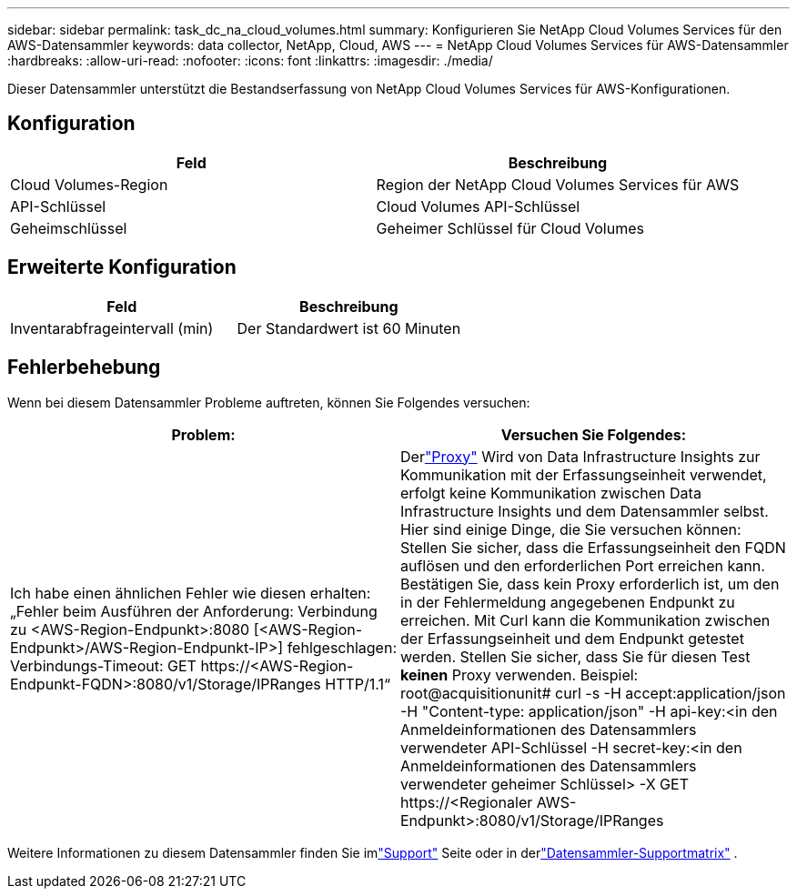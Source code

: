 ---
sidebar: sidebar 
permalink: task_dc_na_cloud_volumes.html 
summary: Konfigurieren Sie NetApp Cloud Volumes Services für den AWS-Datensammler 
keywords: data collector, NetApp, Cloud, AWS 
---
= NetApp Cloud Volumes Services für AWS-Datensammler
:hardbreaks:
:allow-uri-read: 
:nofooter: 
:icons: font
:linkattrs: 
:imagesdir: ./media/


[role="lead"]
Dieser Datensammler unterstützt die Bestandserfassung von NetApp Cloud Volumes Services für AWS-Konfigurationen.



== Konfiguration

[cols="2*"]
|===
| Feld | Beschreibung 


| Cloud Volumes-Region | Region der NetApp Cloud Volumes Services für AWS 


| API-Schlüssel | Cloud Volumes API-Schlüssel 


| Geheimschlüssel | Geheimer Schlüssel für Cloud Volumes 
|===


== Erweiterte Konfiguration

[cols="2*"]
|===
| Feld | Beschreibung 


| Inventarabfrageintervall (min) | Der Standardwert ist 60 Minuten 
|===


== Fehlerbehebung

Wenn bei diesem Datensammler Probleme auftreten, können Sie Folgendes versuchen:

[cols="2*"]
|===
| Problem: | Versuchen Sie Folgendes: 


| Ich habe einen ähnlichen Fehler wie diesen erhalten: „Fehler beim Ausführen der Anforderung: Verbindung zu <AWS-Region-Endpunkt>:8080 [<AWS-Region-Endpunkt>/AWS-Region-Endpunkt-IP>] fehlgeschlagen: Verbindungs-Timeout: GET \https://<AWS-Region-Endpunkt-FQDN>:8080/v1/Storage/IPRanges HTTP/1.1“ | Derlink:task_configure_acquisition_unit.html#proxy-configuration-2["Proxy"] Wird von Data Infrastructure Insights zur Kommunikation mit der Erfassungseinheit verwendet, erfolgt keine Kommunikation zwischen Data Infrastructure Insights und dem Datensammler selbst.  Hier sind einige Dinge, die Sie versuchen können: Stellen Sie sicher, dass die Erfassungseinheit den FQDN auflösen und den erforderlichen Port erreichen kann.  Bestätigen Sie, dass kein Proxy erforderlich ist, um den in der Fehlermeldung angegebenen Endpunkt zu erreichen.  Mit Curl kann die Kommunikation zwischen der Erfassungseinheit und dem Endpunkt getestet werden.  Stellen Sie sicher, dass Sie für diesen Test *keinen* Proxy verwenden.  Beispiel: root@acquisitionunit# curl -s -H accept:application/json -H "Content-type: application/json" -H api-key:<in den Anmeldeinformationen des Datensammlers verwendeter API-Schlüssel -H secret-key:<in den Anmeldeinformationen des Datensammlers verwendeter geheimer Schlüssel> -X GET \https://<Regionaler AWS-Endpunkt>:8080/v1/Storage/IPRanges 
|===
Weitere Informationen zu diesem Datensammler finden Sie imlink:concept_requesting_support.html["Support"] Seite oder in derlink:reference_data_collector_support_matrix.html["Datensammler-Supportmatrix"] .
